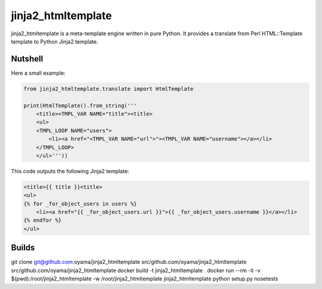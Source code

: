 jinja2_htmltemplate
~~~~~~~~~~~~~~~~~~~

jinja2_htmltemplate is a meta-template engine written in pure Python.
It provides a translate from Perl HTML::Template template to Python Jinja2 template.

Nutshell
--------
Here a small example:

.. code-block:: python

    from jinja2_htmltemplate.translate import HtmlTemplate

    print(HtmlTemplate().from_string('''
        <title><TMPL_VAR NAME="title"><title>
        <ul>
        <TMPL_LOOP NAME="users">
            <li><a href="<TMPL_VAR NAME="url">"><TMPL_VAR NAME="username"></a></li>
        </TMPL_LOOP>
        </ul>'''))

This code outputs the following Jinja2 template:

.. code-block:: jinja

        <title>{{ title }}<title>
        <ul>
        {% for _for_object_users in users %}
            <li><a href="{{ _for_object_users.url }}">{{ _for_object_users.username }}</a></li>
        {% endfor %}
        </ul>

Builds
------
.. code-block:: bash

git clone git@github.com:oyama/jinja2_htmltemplate src/github.com/oyama/jinja2_htmltemplate
src/github.com/oyama/jinja2_htmltemplate
docker build -t jinja2_htmltemplate .
docker run --rm -it -v $(pwd):/root/jinja2_htmltemplate -w /root/jinja2_htmltemplate jinja2_htmltemplate python setup.py nosetests
